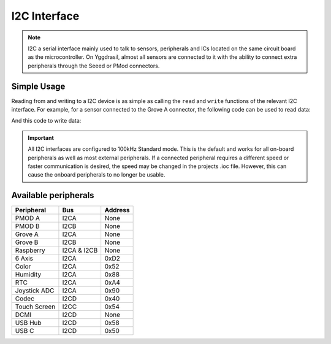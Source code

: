 .. _I2cInterface:

I2C Interface
=============

.. note::
    I2C a serial interface mainly used to talk to sensors, peripherals and ICs located on the same circuit board as the microcontroller.
    On Yggdrasil, almost all sensors are connected to it with the ability to connect extra peripherals through the Seeed or PMod connectors.


Simple Usage
------------

Reading from and writing to a I2C device is as simple as calling the ``read`` and ``write`` functions of the relevant 
I2C interface. For example, for a sensor connected to the Grove A connector, the following code can be used to read data:

.. tabs::

    .. code-tab:: c

        const u8 deviceAddress = 0x42;

        // Read data directly
        u8 value = 0;
        yggdrasil_I2C_Read(I2CA, deviceAddress, &value, sizeof(u8));

        const u8 registerAddress = 0x11;

        // Read data from a register
        u8 registerValue = 0;
        yggdrasil_I2C_ReadRegister(I2CA, deviceAddress, registerAddress, &registerValue, sizeof(u8));

    .. code-tab:: cpp

        constexpr u8 DeviceAddress = 0x42;

        // Read data directly
        auto value = bsp::I2CA::read<u8>(DeviceAddress);

        constexpr u8 RegisterAddress = 0x11;

        // Read data from a register
        auto registerValue = bsp::I2CA::read<u8>(DeviceAddress, RegisterAddress);

And this code to write data:

.. tabs::

    .. code-tab:: c

        const u8 deviceAddress = 0x42;

        // Write 0xFF directly
        u8 value = 0xFF;
        yggdrasil_I2C_Write(I2CA, deviceAddress, &value, sizeof(u8));

        const u8 registerAddress = 0x22;

        // Write 0x55 to a register
        value = 0x55;
        yggdrasil_I2C_WriteRegister(I2CA, deviceAddress, registerAddress, &value, sizeof(u8));

    .. code-tab:: cpp

        constexpr u8 DeviceAddress = 0x42;

        // Write 0xFF directly
        bsp::I2CA::write<u8>(DeviceAddress, 0xFF);

        constexpr u8 RegisterAddress = 0x22;

        // Write 0x55 to a register
        bsp::I2CA::write<u8>(DeviceAddress, RegisterAddress, 0x55);


.. important::
    All I2C interfaces are configured to 100kHz Standard mode. This is the default and works for all on-board peripherals as well as most external peripherals.
    If a connected peripheral requires a different speed or faster communication is desired, the speed may be changed in the projects .ioc file. However, this can cause
    the onboard peripherals to no longer be usable.

Available peripherals
---------------------

+---------------+-------------------+---------+
| Peripheral    | Bus               | Address |
+===============+===================+=========+
| PMOD A        | I2CA              | None    |
+---------------+-------------------+---------+
| PMOD B        | I2CB              | None    |
+---------------+-------------------+---------+
| Grove A       | I2CA              | None    |
+---------------+-------------------+---------+
| Grove B       | I2CB              | None    |
+---------------+-------------------+---------+
| Raspberry     | I2CA & I2CB       | None    |
+---------------+-------------------+---------+
| 6 Axis        | I2CA              | 0xD2    |
+---------------+-------------------+---------+
| Color         | I2CA              | 0x52    |
+---------------+-------------------+---------+
| Humidity      | I2CA              | 0x88    |
+---------------+-------------------+---------+
| RTC           | I2CA              | 0xA4    |
+---------------+-------------------+---------+
| Joystick ADC  | I2CA              | 0x90    |
+---------------+-------------------+---------+
| Codec         | I2CD              | 0x40    |
+---------------+-------------------+---------+
| Touch Screen  | I2CC              | 0x54    |
+---------------+-------------------+---------+
| DCMI          | I2CD              | None    |
+---------------+-------------------+---------+
| USB Hub       | I2CD              | 0x58    |
+---------------+-------------------+---------+
| USB C         | I2CD              | 0x50    |
+---------------+-------------------+---------+
